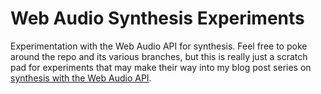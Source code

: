 * Web Audio Synthesis Experiments

Experimentation with the Web Audio API for synthesis. Feel free to
poke around the repo and its various branches, but this is really
just a scratch pad for experiments that may make their way into my
blog post series on [[http://blog.chrislowis.co.uk/][synthesis with the Web Audio API]].
